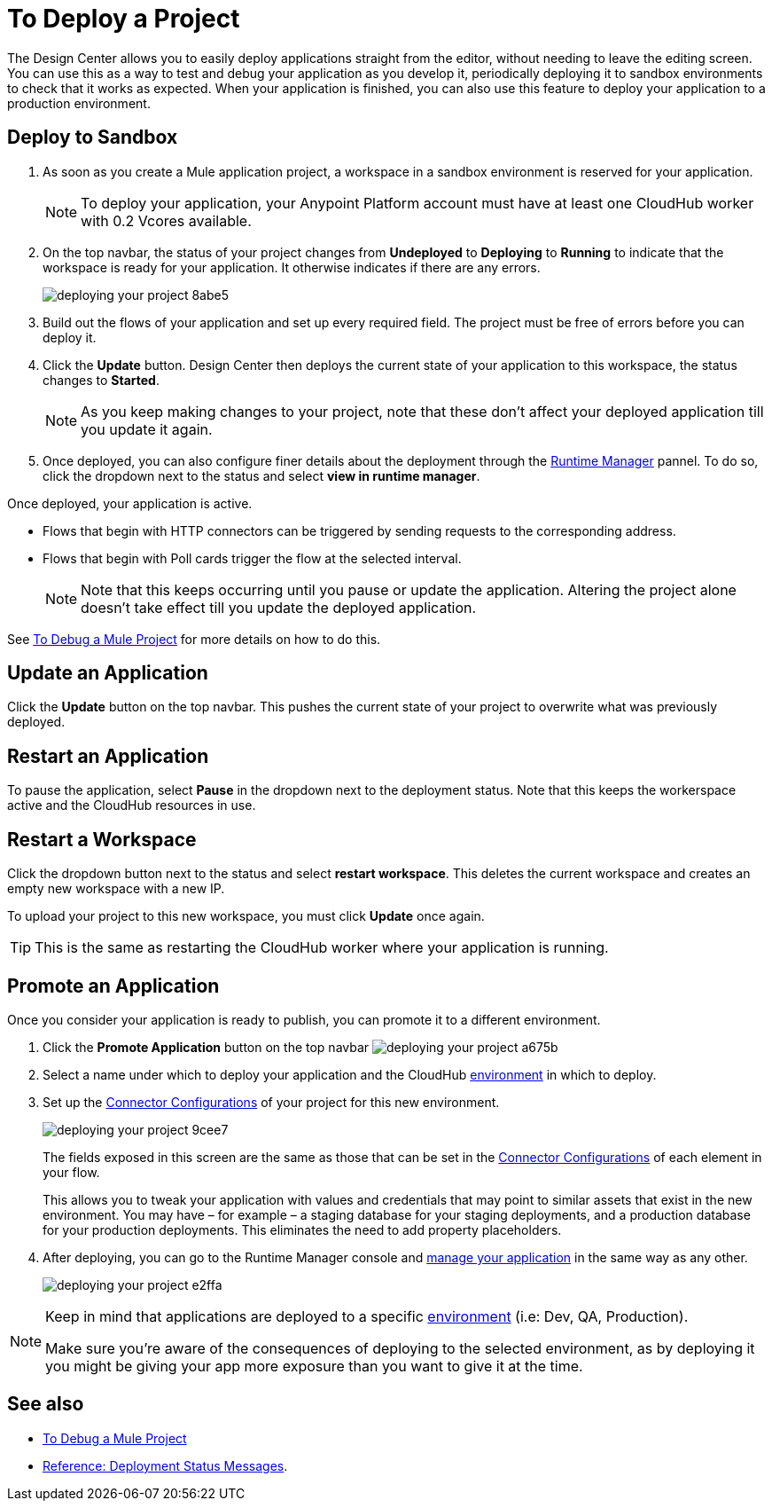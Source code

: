 = To Deploy a Project
:keywords: mozart, deploy, environments

The Design Center allows you to easily deploy applications straight from the editor, without needing to leave the editing screen. You can use this as a way to test and debug your application as you develop it, periodically deploying it to sandbox environments to check that it works as expected. When your application is finished, you can also use this feature to deploy your application to a production environment.



== Deploy to Sandbox

. As soon as you create a Mule application project, a workspace in a sandbox environment is reserved for your application.

+
[NOTE]
To deploy your application, your Anypoint Platform account must have at least one CloudHub worker with 0.2 Vcores available.

. On the top navbar, the status of your project changes from *Undeployed* to *Deploying* to *Running* to indicate that the workspace is ready for your application. It otherwise indicates if there are any errors.
+

image:deploying-your-project-8abe5.png[]

. Build out the flows of your application and set up every required field. The project must be free of errors before you can deploy it.

. Click the *Update* button. Design Center then deploys the current state of your application to this workspace, the status changes to *Started*.

+
[NOTE]
As you keep making changes to your project, note that these don't affect your deployed application till you update it again.

. Once deployed, you can also configure finer details about the deployment through the link:/runtime-manager/[Runtime Manager] pannel. To do so, click the dropdown next to the status and select *view in runtime manager*.



Once deployed, your application is active.

* Flows that begin with HTTP connectors can be triggered by sending requests to the corresponding address.

* Flows that begin with Poll cards trigger the flow at the selected interval.

+
[NOTE]
Note that this keeps occurring until you pause or update the application. Altering the project alone doesn't take effect till you update the deployed application.

See link:/design-center/v/1.0/to-debug-a-mule-project[To Debug a Mule Project] for more details on how to do this.


== Update an Application

Click the *Update* button on the top navbar. This pushes the current state of your project to overwrite what was previously deployed.


== Restart an Application

To pause the application, select *Pause* in the dropdown next to the deployment status. Note that this keeps the workerspace active and the CloudHub resources in use.

== Restart a Workspace

Click the dropdown button next to the status and select *restart workspace*. This deletes the current workspace and creates an empty new workspace with a new IP.

To upload your project to this new workspace, you must click *Update* once again.

[TIP]
This is the same as restarting the CloudHub worker where your application is running.





////
== The Deployment Panel

You can edit and view more details about your deployment through the *Deployment Panel*, to open it click the corresponding icon:

image[]

On this panel you can view the deployment console, which displays details about the current state of the deployment as well as specific error messages.

image[]

You can also change the name of the app on CloudHub, which also changes the address with which your service is exposed.
////

== Promote an Application

Once you consider your application is ready to publish, you can promote it to a different environment.


. Click the *Promote Application* button on the top navbar image:deploying-your-project-a675b.png[]

. Select a name under which to deploy your application and the CloudHub link:/access-management/environments[environment] in which to deploy.

. Set up the link:/design-center/v/1.0/to-set-up-connector-configurations[Connector Configurations] of your project for this new environment.
+
image:deploying-your-project-9cee7.png[]
+
The fields exposed in this screen are the same as those that can be set in the link:/design-center/v/1.0/to-set-up-connector-configurations[Connector Configurations] of each element in your flow.
+
This allows you to tweak your application with values and credentials that may point to similar assets that exist in the new environment. You may have – for example – a staging database for your staging deployments, and a production database for your production deployments. This eliminates the need to add property placeholders.

. After deploying, you can go to the Runtime Manager console and link:/runtime-manager/managing-deployed-applciations[manage your application] in the same way as any other.
+
image:deploying-your-project-e2ffa.png[]


[NOTE]
====
Keep in mind that applications are deployed to a specific link:/access-management/environments[environment] (i.e: Dev, QA, Production).

Make sure you're aware of the consequences of deploying to the selected environment, as by deploying it you might be giving your app more exposure than you want to give it at the time.
====



////
== Deploy To Other Servers

For deploying to customer-managed Mule runtimes (all except CloudHub), you must first export your project to Anypoint Studio, and then export a .zip deployable archive from there.  (link)
??? still true??   now we have a full fledged app


image[export icon]
////

== See also

* link:/design-center/v/1.0/to-debug-a-mule-project[To Debug a Mule Project]
* link:/design-center/v/1.0/reference-deployment-status-messages[Reference: Deployment Status Messages].
